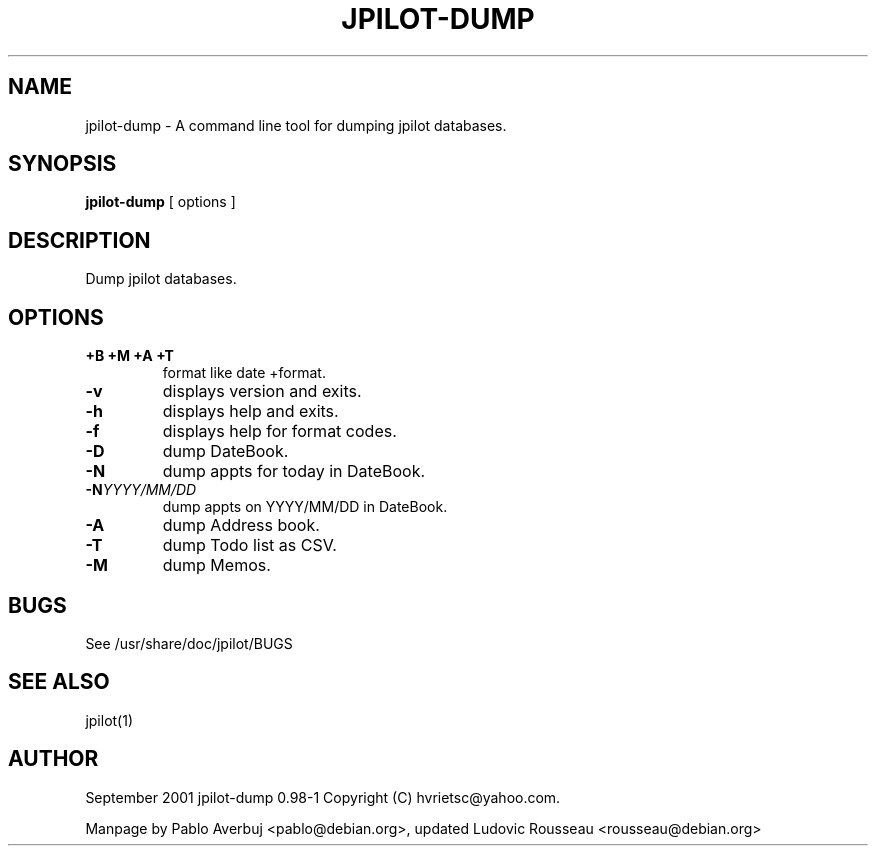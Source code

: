 .TH JPILOT-DUMP 1
.SH NAME
jpilot-dump \- A command line tool for dumping jpilot databases.
.SH SYNOPSIS
.B jpilot-dump
[ options ]
.SH DESCRIPTION
Dump jpilot databases.
.SH OPTIONS
.TP
.B \+B \+M \+A \+T
format like date +format.
.TP
.B \-v
displays version and exits.
.TP
.B \-h
displays help and exits.
.TP
.B \-f
displays help for format codes.
.TP
.B \-D
dump DateBook.
.TP
.B \-N
dump appts for today in DateBook.
.TP
.BI "\-N" YYYY/MM/DD
dump appts on YYYY/MM/DD in DateBook.
.TP
.B \-A
dump Address book.
.TP
.B \-T
dump Todo list as CSV.
.TP
.B \-M
dump Memos.
.SH BUGS
See /usr/share/doc/jpilot/BUGS
.SH SEE ALSO
jpilot(1)
.SH AUTHOR
September 2001 jpilot-dump 0.98-1 Copyright (C) hvrietsc@yahoo.com.

Manpage by Pablo Averbuj <pablo@debian.org>, updated Ludovic Rousseau
<rousseau@debian.org>

